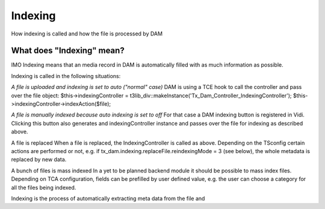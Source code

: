 ==============================
Indexing
==============================


How indexing is called and how the file is processed by DAM

What does "Indexing" mean?
==========================

IMO Indexing means that an media record in DAM is automatically filled with as much information as possible.

Indexing is called in the following situations:

*A file is uploaded and indexing is set to auto ("normal" case)*
DAM is using a TCE hook to call the controller and pass over the file object:
$this->indexingController = t3lib_div::makeInstance('Tx_Dam_Controller_IndexingController');
$this->indexingController->indexAction($file);

*A file is manually indexed because auto indexing is set to off*
For that case a DAM indexing button is registered in Vidi. Clicking this button also generates and indexingController instance and passes over the file for indexing as described above.

A file is replaced
When a file is replaced, the IndexingController is called as above. Depending on the TSconfig certain actions are performed or not, e.g. if 
tx_dam.indexing.replaceFile.reindexingMode = 3 (see below), the whole metadata is replaced by new data.

A bunch of files is mass indexed
In a yet to be planned backend module it should be possible to mass index files. Depending on TCA configuration, fields can be prefilled by user defined value, e.g. the user can choose a category for all the files being indexed.



Indexing is the process of automatically extracting meta data from the file and 